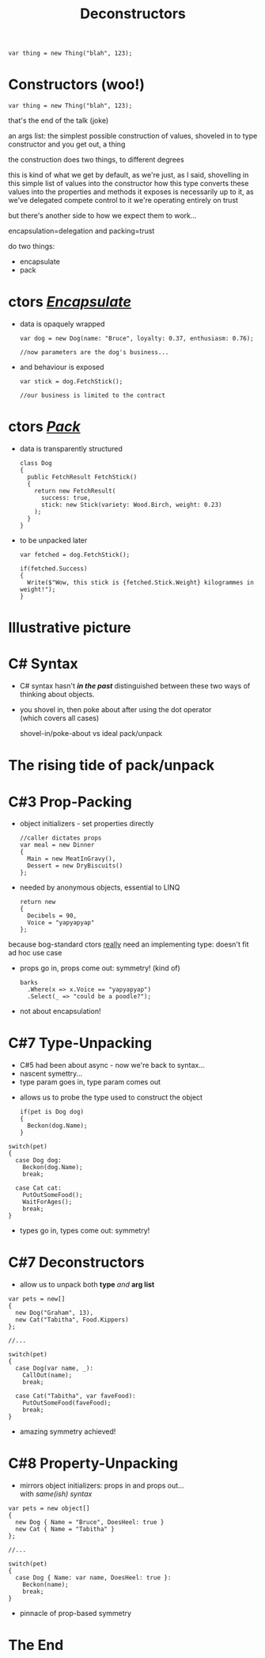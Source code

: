 # -**- mode: Org; eval: (reveal-mode 1); -**-
# -**- org-image-actual-width: 500; -**-
#+OPTIONS: toc:nil reveal_fragmentinurl:t reveal_totaltime:t
#+REVEAL_ROOT: ./reveal.js
#+REVEAL_INIT_SCRIPT: slideNumber: 'h.v', 
#+REVEAL_INIT_SCRIPT: hash: true, 
#+REVEAL_THEME: sunblind
#+REVEAL_TRANS:None
#+REVEAL_TITLE_SLIDE:
#+REVEAL_EXTRA_CSS:./custom.css
#+REVEAL_EXTRA_CSS:./prism.css
#+REVEAL_EXTRA_CSS:./prismjs-vs/Sources/dist/prism-vs-dark.css
#+REVEAL_EXTRA_CSS:./reveal.js/plugin/reveal-drawer/dist/drawer.css
#+REVEAL_HLEVEL:1
#+REVEAL_PLUGINS: (notes drawer)
#+REVEAL_HEAD_PREAMBLE: <script src="https://ajax.googleapis.com/ajax/libs/jquery/2.1.3/jquery.min.js"></script>
#+REVEAL_HEAD_PREAMBLE: <script src="sketch.js/lib/sketch.js"></script>
#+REVEAL_HEAD_PREAMBLE: <script src="dazzleSketch/dazzleSketch.js"></script>
#+REVEAL_EXTRA_SCRIPTS: ("./prism.js" "./prism-setup.js")
#+Title: Deconstructors
#+Description: blah blah blah
* 

#+BEGIN_SRC C#
var thing = new Thing("blah", 123);
#+END_SRC

* Constructors @@html:<span class="mini-exclaim">(woo!)</span>@@
#+BEGIN_SRC C#
var thing = new Thing("blah", 123);
#+END_SRC
#+begin_notes
  that's the end of the talk (joke)

  an args list: the simplest possible construction of values, shoveled in to type constructor
  and you get out, a thing

  the construction does two things, to different degrees

  this is kind of what we get by default, as we're just, as I said, shovelling in this simple list of values into the constructor
  how this type converts these values into the properties and methods it exposes is necessarily up to it, as we've delegated compete control to it
  we're operating entirely on trust
  
  but there's another side to how we expect them to work...

  encapsulation=delegation and packing=trust
#+end_notes

#+ATTR_REVEAL: :frag roll-in
do two things:
    #+ATTR_REVEAL: :frag (roll-in roll-in)
  - encapsulate
  - pack



* ctors /_Encapsulate_/
     #+ATTR_REVEAL: :frag (roll-in roll-in)
   - data is opaquely wrapped
     @@html: <div class="dog-box">@@
     #+begin_src C#
     var dog = new Dog(name: "Bruce", loyalty: 0.37, enthusiasm: 0.76);

     //now parameters are the dog's business...
     #+end_src
     #+ATTR_REVEAL: :frag roll-in
     [[./dog1.jpg]]
     @@html: </div>@@

   - and behaviour is exposed
     @@html: <div class="dog-box">@@
      #+begin_src C#
      var stick = dog.FetchStick();

      //our business is limited to the contract
      #+end_src
     #+ATTR_REVEAL: :frag roll-in
      [[./dog2.jpg]]
     @@html: </div>@@

* ctors /_Pack_/
     #+ATTR_REVEAL: :frag (roll-in roll-in)
   - data is transparently structured
      #+begin_src C#
      class Dog
      {
        public FetchResult FetchStick()
        {
          return new FetchResult(
            success: true,
            stick: new Stick(variety: Wood.Birch, weight: 0.23)
          );
        }
      }
      #+end_src
   - to be unpacked later
      #+begin_src C#
      var fetched = dog.FetchStick();

      if(fetched.Success)
      {
        Write($"Wow, this stick is {fetched.Stick.Weight} kilogrammes in weight!");
      }
      #+end_src

* Illustrative picture
  [[./dogstick.jpg]]


* C# Syntax
    #+ATTR_REVEAL: :frag (roll-in roll-in)
  - C# syntax hasn't /*in the past*/ distinguished between these two ways of thinking about objects.
  - you shovel in, then poke about after using the dot operator @@html:<br />@@(which covers all cases)
    
   #+ATTR_REVEAL: :frag roll-in
    [[./shovel.png]]
    [[./pack.png]]

    #+begin_notes
    shovel-in/poke-about  vs ideal pack/unpack
    #+end_notes


* The rising tide of pack/unpack
 [[./dogsurf.jpg]]

* C#3 Prop-Packing
#+ATTR_REVEAL: :frag roll-in
  - object initializers - set properties directly
    #+begin_src C#
    //caller dictates props
    var meal = new Dinner
    {
      Main = new MeatInGravy(),
      Dessert = new DryBiscuits()
    };
    #+end_src
#+ATTR_REVEAL: :frag roll-in
  - needed by anonymous objects, essential to LINQ
    #+begin_src C#
    return new 
    {
      Decibels = 90,
      Voice = "yapyapyap"
    };
    #+end_src
    
#+begin_notes
because bog-standard ctors _really_ need an implementing type: doesn't fit ad hoc use case
#+end_notes
#+ATTR_REVEAL: :frag roll-in
  - props go in, props come out: symmetry! (kind of)
    #+begin_src C#
    barks
      .Where(x => x.Voice == "yapyapyap")
      .Select(_ => "could be a poodle?");
    #+end_src
#+begin_notes
  - not about encapsulation!
#+end_notes

* C#7 Type-Unpacking

#+begin_notes
- C#5 had been about async - now we're back to syntax...
- nascent symettry...
- type param goes in, type param comes out
#+end_notes
  
    #+ATTR_REVEAL: :frag roll-in
  - allows us to probe the type used to construct the object
    #+ATTR_REVEAL: :frag roll-in
    #+begin_src C#
      if(pet is Dog dog)
      {
        Beckon(dog.Name);
      }
    #+end_src

  #+ATTR_REVEAL: :frag roll-in
    #+begin_src C#
      switch(pet)
      {
        case Dog dog:
          Beckon(dog.Name);
          break;

        case Cat cat:
          PutOutSomeFood();
          WaitForAges();
          break;
      }
    #+end_src
#+ATTR_REVEAL: :frag roll-in
  - types go in, types come out: symmetry!

* C#7 Deconstructors
  
#+ATTR_REVEAL: :frag roll-in
  - allow us to unpack both *type* /and/ *arg list*
#+ATTR_REVEAL: :frag roll-in
    #+begin_src C#
      var pets = new[]
      {
        new Dog("Graham", 13),
        new Cat("Tabitha", Food.Kippers)
      };

      //...

      switch(pet)
      {
        case Dog(var name, _):
          CallOut(name);
          break;

        case Cat("Tabitha", var faveFood):
          PutOutSomeFood(faveFood);
          break;
      }
    #+end_src
#+ATTR_REVEAL: :frag roll-in
  - amazing symmetry achieved!

* C#8 Property-Unpacking
#+ATTR_REVEAL: :frag roll-in
  - mirrors object initializers: props in and props out... @@html: <br/>@@ with /same(ish) syntax/
#+ATTR_REVEAL: :frag roll-in
  #+begin_src C#
      var pets = new object[]
      {
        new Dog { Name = "Bruce", DoesHeel: true }
        new Cat { Name = "Tabitha" }
      };

      //...

      switch(pet)
      {
        case Dog { Name: var name, DoesHeel: true }:
          Beckon(name);
          break;
      }
  #+end_src
#+ATTR_REVEAL: :frag roll-in
  - pinnacle of prop-based symmetry


* The End
  [[./mirror.jpg]]

